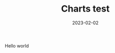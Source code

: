 #+HUGO_SECTION: posts
#+HUGO_BASE_DIR: ../
#+TITLE: Charts test
#+DATE: 2023-02-02
#+HUGO_TAGS: emacs
#+HUGO_DRAFT: true
#+HUGO_CUSTOM_FRONT_MATTER: :scripts '("/js/chart.js" "/js/chartjs-adapter-date-fns.bundle.min.js" "/js/chartjs-plugin-datalabels.js" "/js/2023-04-14-emacs.js")

Hello world

#+begin_export html
<canvas id="chart-emacs-history"></canvas>
#+end_export
